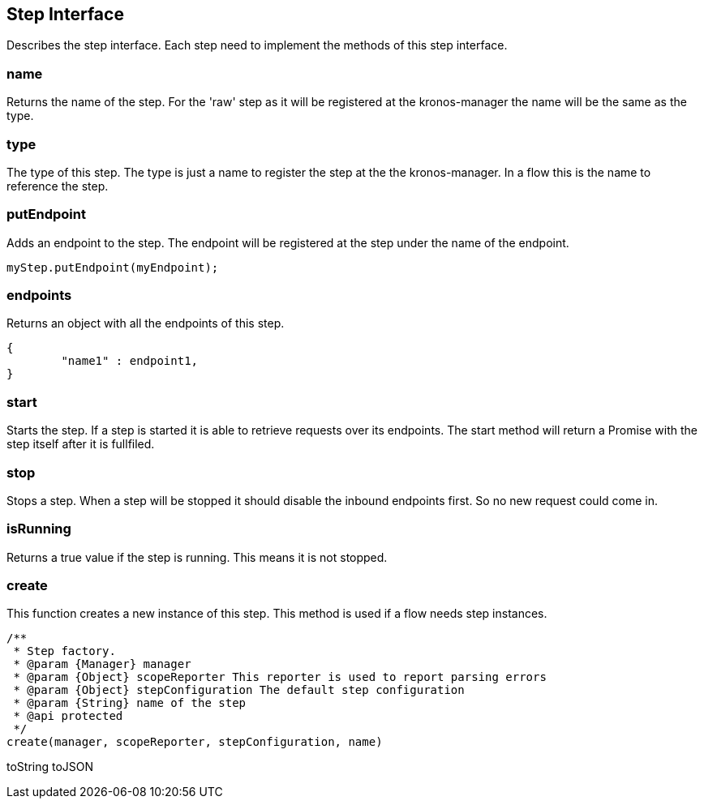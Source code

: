 == Step Interface
Describes the step interface. Each step need to implement the methods of this step interface.


=== name
Returns the name of the step. For the 'raw' step as it will be registered at the kronos-manager the name will
be the same as the type.

=== type
The type of this step. The type is just a name to register the step at the the kronos-manager. In a flow this is the
name to reference the step.

=== putEndpoint
Adds an endpoint to the step. The endpoint will be registered at the step
under the name of the endpoint.

[source,js]
----
myStep.putEndpoint(myEndpoint);
----

=== endpoints
Returns an object with all the endpoints of this step.

[source,js]
----
{
	"name1" : endpoint1,
}
----


=== start
Starts the step. If a step is started it is able to retrieve requests over its endpoints.
The start method will return a Promise with the step itself after it is fullfiled.

=== stop
Stops a step. When a step will be stopped it should disable the inbound endpoints first. So no new request
could come in.

=== isRunning
Returns a true value if the step is running. This means it is not stopped.


=== create
This function creates a new instance of this step. This method is used if a flow needs step instances.

[source,js]
----
/**
 * Step factory.
 * @param {Manager} manager
 * @param {Object} scopeReporter This reporter is used to report parsing errors
 * @param {Object} stepConfiguration The default step configuration
 * @param {String} name of the step
 * @api protected
 */
create(manager, scopeReporter, stepConfiguration, name)
----


toString
toJSON
